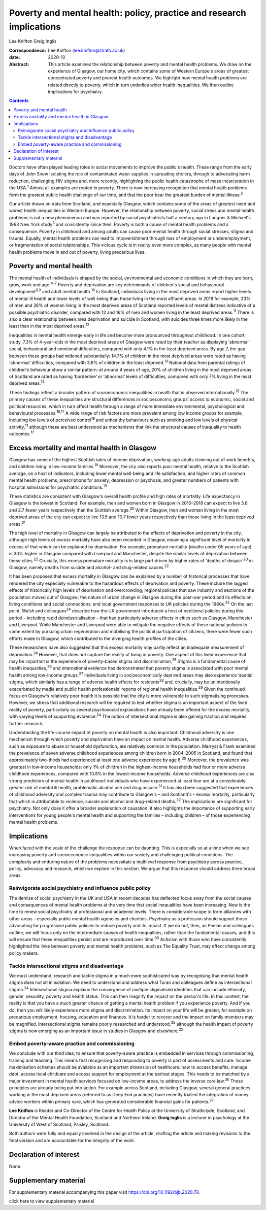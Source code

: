 =====================================================================
Poverty and mental health: policy, practice and research implications
=====================================================================



Lee Knifton
Greig Inglis

:Correspondence: Lee Knifton (lee.knifton@strath.ac.uk)

:date: 2020-10

:Abstract:
   This article examines the relationship between poverty and mental
   health problems. We draw on the experience of Glasgow, our home city,
   which contains some of Western Europe's areas of greatest
   concentrated poverty and poorest health outcomes. We highlight how
   mental health problems are related directly to poverty, which in turn
   underlies wider health inequalities. We then outline implications for
   psychiatry.


.. contents::
   :depth: 3
..

Doctors have often played leading roles in social movements to improve
the public's health. These range from the early days of John Snow
isolating the role of contaminated water supplies in spreading cholera,
through to advocating harm reduction, challenging HIV stigma and, more
recently, highlighting the public health catastrophe of mass
incarceration in the USA.\ :sup:`1` Almost all examples are rooted in
poverty. There is now increasing recognition that mental health problems
form the greatest public health challenge of our time, and that the poor
bear the greatest burden of mental illness.\ :sup:`2`

Our article draws on data from Scotland, and especially Glasgow, which
contains some of the areas of greatest need and widest health
inequalities in Western Europe. However, the relationship between
poverty, social stress and mental health problems is not a new
phenomenon and was reported by social psychiatrists half a century ago
in Langner & Michael's 1963 New York study\ :sup:`3` and consistently
since then. Poverty is both a cause of mental health problems and a
consequence. Poverty in childhood and among adults can cause poor mental
health through social stresses, stigma and trauma. Equally, mental
health problems can lead to impoverishment through loss of employment or
underemployment, or fragmentation of social relationships. This vicious
cycle is in reality even more complex, as many people with mental health
problems move in and out of poverty, living precarious lives.

.. _sec1:

Poverty and mental health
=========================

The mental health of individuals is shaped by the social, environmental
and economic conditions in which they are born, grow, work and
age.\ :sup:`4–7` Poverty and deprivation are key determinants of
children's social and behavioural development\ :sup:`8,9` and adult
mental health.\ :sup:`10` In Scotland, individuals living in the most
deprived areas report higher levels of mental ill health and lower
levels of well-being than those living in the most affluent areas. In
2018 for example, 23% of men and 26% of women living in the most
deprived areas of Scotland reported levels of mental distress indicative
of a possible psychiatric disorder, compared with 12 and 16% of men and
women living in the least deprived areas.\ :sup:`11` There is also a
clear relationship between area deprivation and suicide in Scotland,
with suicides three times more likely in the least than in the most
deprived areas.\ :sup:`12`

Inequalities in mental health emerge early in life and become more
pronounced throughout childhood. In one cohort study, 7.3% of
4-year-olds in the most deprived areas of Glasgow were rated by their
teacher as displaying ‘abnormal’ social, behavioural and emotional
difficulties, compared with only 4.1% in the least deprived areas. By
age 7, the gap between these groups had widened substantially: 14.7% of
children in the most deprived areas were rated as having ‘abnormal’
difficulties, compared with 3.6% of children in the least
deprived.\ :sup:`13` National data from parental ratings of children's
behaviour show a similar pattern: at around 4 years of age, 20% of
children living in the most deprived areas of Scotland are rated as
having ‘borderline’ or ‘abnormal’ levels of difficulties, compared with
only 7% living in the least deprived areas.\ :sup:`14`

These findings reflect a broader pattern of socioeconomic inequalities
in health that is observed internationally.\ :sup:`15` The primary
causes of these inequalities are structural differences in socioeconomic
groups’ access to economic, social and political resources, which in
turn affect health through a range of more immediate environmental,
psychological and behavioural processes.\ :sup:`16,17` A wide range of
risk factors are more prevalent among low income groups for example,
including low levels of perceived control\ :sup:`18` and unhealthy
behaviours such as smoking and low levels of physical
activity,\ :sup:`11` although these are best understood as mechanisms
that link the structural causes of inequality to health
outcomes.\ :sup:`17`

.. _sec2:

Excess mortality and mental health in Glasgow
=============================================

Glasgow has some of the highest Scottish rates of income deprivation,
working-age adults claiming out of work benefits, and children living in
low-income families.\ :sup:`19` Moreover, the city also reports poor
mental health, relative to the Scottish average, on a host of
indicators, including lower mental well-being and life satisfaction, and
higher rates of common mental health problems, prescriptions for
anxiety, depression or psychosis, and greater numbers of patients with
hospital admissions for psychiatric conditions.\ :sup:`19`

These statistics are consistent with Glasgow's overall health profile
and high rates of mortality. Life expectancy in Glasgow is the lowest in
Scotland. For example, men and women born in Glasgow in 2016–2018 can
expect to live 3.6 and 2.7 fewer years respectively than the Scottish
average.\ :sup:`20` Within Glasgow, men and women living in the most
deprived areas of the city can expect to live 13.5 and 10.7 fewer years
respectively than those living in the least deprived areas.\ :sup:`21`

The high level of mortality in Glasgow can largely be attributed to the
effects of deprivation and poverty in the city, although high levels of
*excess* mortality have also been recorded in Glasgow, meaning a
significant level of mortality in excess of that which can be explained
by deprivation. For example, premature mortality (deaths under 65 years
of age) is 30% higher in Glasgow compared with Liverpool and Manchester,
despite the similar levels of deprivation between these
cities.\ :sup:`22` Crucially, this excess premature mortality is in
large part driven by higher rates of ‘deaths of despair’\ :sup:`23` in
Glasgow, namely deaths from suicide and alcohol- and drug-related
causes.\ :sup:`22`

It has been proposed that excess mortality in Glasgow can be explained
by a number of historical processes that have rendered the city
especially vulnerable to the hazardous effects of deprivation and
poverty. These include the lagged effects of historically high levels of
deprivation and overcrowding; regional policies that saw industry and
sections of the population moved out of Glasgow; the nature of urban
change in Glasgow during the post-war period and its effects on living
conditions and social connections; and local government responses to UK
policies during the 1980s.\ :sup:`24` On the last point, Walsh and
colleagues\ :sup:`24` describe how the UK government introduced a host
of neoliberal policies during this period – including rapid
deindustrialisation – that had particularly adverse effects in cities
such as Glasgow, Manchester and Liverpool. While Manchester and
Liverpool were able to mitigate the negative effects of these national
policies to some extent by pursuing urban regeneration and mobilising
the political participation of citizens, there were fewer such efforts
made in Glasgow, which contributed to the diverging health profiles of
the cities.

These researchers have also suggested that this excess mortality may
partly reflect an inadequate measurement of deprivation.\ :sup:`24`
However, that does not capture the reality of living in poverty. One
aspect of this lived experience that may be important is the experience
of poverty-based stigma and discrimination.\ :sup:`25` Stigma is a
fundamental cause of health inequalities,\ :sup:`26` and international
evidence has demonstrated that poverty stigma is associated with poor
mental health among low-income groups.\ :sup:`27` Individuals living in
socioeconomically deprived areas may also experience ‘spatial’ stigma,
which similarly has a range of adverse health effects for
residents\ :sup:`28` and, crucially, may be unintentionally exacerbated
by media and public health professionals’ reports of regional health
inequalities.\ :sup:`29` Given the continued focus on Glasgow's
relatively poor health it is possible that the city is more vulnerable
to such stigmatising processes. However, we stress that additional
research will be required to test whether stigma is an important aspect
of the lived reality of poverty, particularly as several psychosocial
explanations have already been offered for the excess mortality, with
varying levels of supporting evidence.\ :sup:`24` The notion of
intersectional stigma is also gaining traction and requires further
research.

Understanding the life-course impact of poverty on mental health is also
important. Childhood adversity is one mechanism through which poverty
and deprivation have an impact on mental health. Adverse childhood
experiences, such as exposure to abuse or household dysfunction, are
relatively common in the population. Marryat & Frank examined the
prevalence of seven adverse childhood experiences among children born in
2004–2005 in Scotland, and found that approximately two-thirds had
experienced at least one adverse experience by age 8.\ :sup:`30`
Moreover, the prevalence was greatest in low-income households: only 1%
of children in the highest-income households had four or more adverse
childhood experiences, compared with 10.8% in the lowest-income
households. Adverse childhood experiences are also strong predictors of
mental health in adulthood: individuals who have experienced at least
four are at a considerably greater risk of mental ill health,
problematic alcohol use and drug misuse.\ :sup:`31` It has also been
suggested that experiences of childhood adversity and complex trauma may
contribute to Glasgow's – and Scotland's – excess mortality,
particularly that which is attributable to violence, suicide and alcohol
and drug-related deaths.\ :sup:`32` The implications are significant for
psychiatry. Not only does it offer a broader explanation of causation;
it also highlights the importance of supporting early interventions for
young people's mental health and supporting the families – including
children – of those experiencing mental health problems.

.. _sec3:

Implications
============

When faced with the scale of the challenge the response can be daunting.
This is especially so at a time when we see increasing poverty and
socioeconomic inequalities within our society and challenging political
conditions. The complexity and enduring nature of the problems
necessitate a multilevel response from psychiatry across practice,
policy, advocacy and research, which we explore in this section. We
argue that this response should address three broad areas.

.. _sec3-1:

Reinvigorate social psychiatry and influence public policy
----------------------------------------------------------

The demise of social psychiatry in the UK and USA in recent decades has
deflected focus away from the social causes and consequences of mental
health problems at the very time that social inequalities have been
increasing. Now is the time to renew social psychiatry at professional
and academic levels. There is considerable scope to form alliances with
other areas – especially public mental health agencies and charities.
Psychiatry as a profession should support those advocating for
progressive public policies to reduce poverty and its impact. If we do
not, then, as Phelan and colleagues outline, we will focus only on the
intermediate causes of health inequalities, rather than the fundamental
causes, and this will ensure that these inequalities persist and are
reproduced over time.\ :sup:`33` Activism with those who have
consistently highlighted the links between poverty and mental health
problems, such as The Equality Trust, may effect change among policy
makers.

.. _sec3-2:

Tackle intersectional stigma and disadvantage
---------------------------------------------

We must understand, research and tackle stigma in a much more
sophisticated way by recognising that mental health stigma does not sit
in isolation. We need to understand and address what Turan and
colleagues define as intersectional stigma.\ :sup:`34` Intersectional
stigma explains the convergence of multiple stigmatised identities that
can include ethnicity, gender, sexuality, poverty and health status.
This can then magnify the impact on the person's life. In this context,
the reality is that you have a much greater chance of getting a mental
health problem if you experience poverty. And if you do, then you will
likely experience more stigma and discrimination. Its impact on your
life will be greater, for example on precarious employment, housing,
education and finances. It is harder to recover and the impact on family
members may be magnified. Intersectional stigma remains poorly
researched and understood,\ :sup:`35` although the health impact of
poverty stigma is now emerging as an important issue in studies in
Glasgow and elsewhere.\ :sup:`25`

.. _sec3-3:

Embed poverty-aware practice and commissioning
----------------------------------------------

We conclude with our third idea, to ensure that poverty-aware practice
is embedded in services through commissioning, training and teaching.
This means that recognising and responding to poverty is part of
assessments and care. Income maximisation schemes should be available as
an important dimension of healthcare: how to access benefits, manage
debt, access local childcare and access support for employment at the
earliest stages. This needs to be matched by a major investment in
mental health services focused on low-income areas, to address the
inverse care law.\ :sup:`36` These principles are already being put into
action. For example across Scotland, including Glasgow, several general
practices working in the most deprived areas (referred to as Deep End
practices) have recently trialled the integration of money advice
workers within primary care, which has generated considerable financial
gains for patients.\ :sup:`37`

**Lee Knifton** is Reader and Co-Director of the Centre for Health
Policy at the University of Strathclyde, Scotland, and Director of the
Mental Health Foundation, Scotland and Northern Ireland. **Greig
Inglis** is a lecturer in psychology at the University of West of
Scotland, Paisley, Scotland.

Both authors were fully and equally involved in the design of the
article, drafting the article and making revisions to the final version
and are accountable for the integrity of the work.

.. _nts3:

Declaration of interest
=======================

None.

.. _sec4:

Supplementary material
======================

For supplementary material accompanying this paper visit
https://doi.org/10.1192/bjb.2020.78.

.. container:: caption

   .. rubric:: 

   click here to view supplementary material
